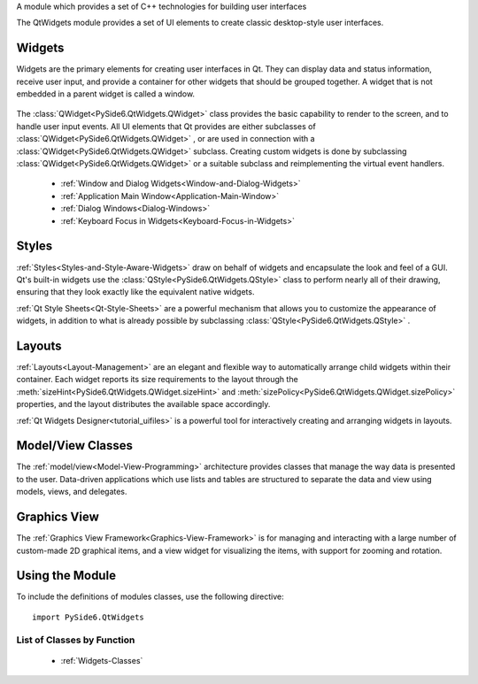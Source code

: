 A module which provides a set of C++ technologies for building user
interfaces

The QtWidgets module provides a set of UI elements to create classic
desktop-style user interfaces.

Widgets
^^^^^^^

Widgets are the primary elements for creating user interfaces in Qt. They can
display data and status information, receive user input, and provide a
container for other widgets that should be grouped together. A widget that is
not embedded in a parent widget is called a window.

    .. image:: images/parent-child-widgets.png

The :class:`QWidget<PySide6.QtWidgets.QWidget>` class provides the
basic capability to render to the screen, and to handle user input
events. All UI elements that Qt provides are either subclasses of
:class:`QWidget<PySide6.QtWidgets.QWidget>` , or are used in
connection with a :class:`QWidget<PySide6.QtWidgets.QWidget>`
subclass. Creating custom widgets is done by subclassing
:class:`QWidget<PySide6.QtWidgets.QWidget>` or a suitable subclass and
reimplementing the virtual event handlers.

    * :ref:`Window and Dialog Widgets<Window-and-Dialog-Widgets>`
    * :ref:`Application Main Window<Application-Main-Window>`
    * :ref:`Dialog Windows<Dialog-Windows>`
    * :ref:`Keyboard Focus in Widgets<Keyboard-Focus-in-Widgets>`

Styles
^^^^^^

:ref:`Styles<Styles-and-Style-Aware-Widgets>` draw on behalf of
widgets and encapsulate the look and feel of a GUI. Qt's built-in
widgets use the :class:`QStyle<PySide6.QtWidgets.QStyle>` class to
perform nearly all of their drawing, ensuring that they look exactly
like the equivalent native widgets.

:ref:`Qt Style Sheets<Qt-Style-Sheets>` are a powerful mechanism that
allows you to customize the appearance of widgets, in addition to what
is already possible by subclassing
:class:`QStyle<PySide6.QtWidgets.QStyle>` .

Layouts
^^^^^^^

:ref:`Layouts<Layout-Management>` are an elegant and flexible way to
automatically arrange child widgets within their container. Each
widget reports its size requirements to the layout through the
:meth:`sizeHint<PySide6.QtWidgets.QWidget.sizeHint>` and
:meth:`sizePolicy<PySide6.QtWidgets.QWidget.sizePolicy>` properties,
and the layout distributes the available space accordingly.

:ref:`Qt Widgets Designer<tutorial_uifiles>` is a powerful tool for interactively
creating and arranging widgets in layouts.

Model/View Classes
^^^^^^^^^^^^^^^^^^

The :ref:`model/view<Model-View-Programming>` architecture provides
classes that manage the way data is presented to the user. Data-driven
applications which use lists and tables are structured to separate the
data and view using models, views, and delegates.

    .. image:: images/fusion-treeview.png

Graphics View
^^^^^^^^^^^^^

The :ref:`Graphics View Framework<Graphics-View-Framework>` is for
managing and interacting with a large number of custom-made 2D
graphical items, and a view widget for visualizing the items, with
support for zooming and rotation.

    .. image:: images/graphicsview-items.png

Using the Module
^^^^^^^^^^^^^^^^

To include the definitions of modules classes, use the following
directive:

::

    import PySide6.QtWidgets

List of Classes by Function
---------------------------

    * :ref:`Widgets-Classes`
